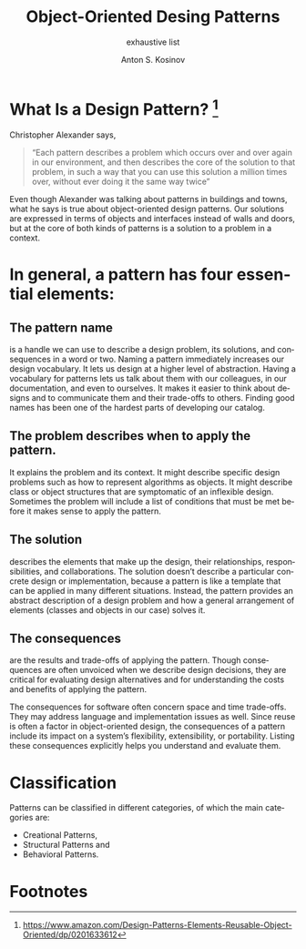 #+AUTHOR:    Anton S. Kosinov
#+TITLE:     Object-Oriented Desing Patterns
#+SUBTITLE:  exhaustive list
#+EMAIL:     a.s.kosinov@gmail.com
#+LANGUAGE: en
#+STARTUP: showall

* What Is a Design Pattern? [fn:GoF]

  Christopher Alexander says,
  #+BEGIN_QUOTE
  “Each pattern describes a problem which occurs over and over again in
  our environment, and then describes the core of the solution to that
  problem, in such a way that you can use this solution a million times
  over, without ever doing it the same way twice”
  #+END_QUOTE
  Even though Alexander was talking about patterns in buildings and
  towns, what he says is true about object-oriented design patterns. Our
  solutions are expressed in terms of objects and interfaces instead of
  walls and doors, but at the core of both kinds of patterns is a
  solution to a problem in a context.

* In general, a pattern has four essential elements:

** The pattern name 
   is a handle we can use to describe a design problem, its solutions,
   and consequences in a word or two. Naming a pattern
   immediately increases our design vocabulary. It lets us design at a
   higher level of abstraction. Having a vocabulary for patterns lets us
   talk about them with our colleagues, in our documentation, and even
   to ourselves. It makes it easier to think about designs and to
   communicate them and their trade-offs to others. Finding good names
   has been one of the hardest parts of developing our catalog.

 
** The problem describes when to apply the pattern.
   It explains the problem and its context. It might describe specific
   design problems such as how to represent algorithms as objects. It
   might describe class or object structures that are symptomatic of
   an inflexible design. Sometimes the problem will include a list of
   conditions that must be met before it makes sense to apply the
   pattern.

 
** The solution
   describes the elements that make up the design, their
   relationships, responsibilities, and collaborations. The solution
   doesn’t describe a particular concrete design or implementation,
   because a pattern is like a template that can be applied in many
   different situations. Instead, the pattern provides an abstract
   description of a design problem and how a general arrangement of
   elements (classes and objects in our case) solves it.

 
** The consequences
   are the results and trade-offs of applying the pattern. Though
   consequences are often unvoiced when we describe design decisions,
   they are critical for evaluating design alternatives and for
   understanding the costs and benefits of applying the pattern.

   The consequences for software often concern space and time
   trade-offs. They may address language and implementation issues as
   well. Since reuse is often a factor in object-oriented design, the
   consequences of a pattern include its impact on a system’s
   flexibility, extensibility, or portability. Listing these
   consequences explicitly helps you understand and evaluate them.


* Classification

  Patterns can be classified in different categories, of which the
  main categories are:

  - Creational Patterns,
  - Structural Patterns and
  - Behavioral Patterns.


* Footnotes

[fn:GoF] https://www.amazon.com/Design-Patterns-Elements-Reusable-Object-Oriented/dp/0201633612
